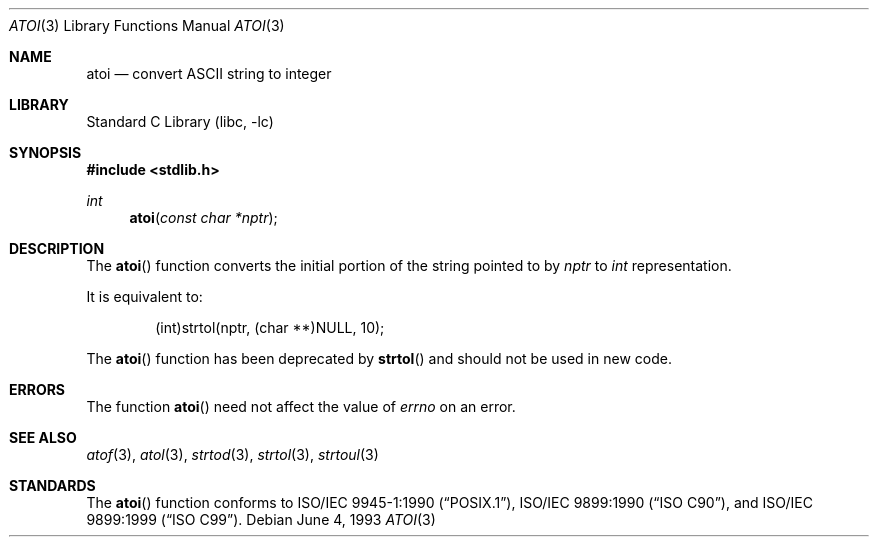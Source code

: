 .\" Copyright (c) 1990, 1991, 1993
.\"	The Regents of the University of California.  All rights reserved.
.\"
.\" This code is derived from software contributed to Berkeley by
.\" the American National Standards Committee X3, on Information
.\" Processing Systems.
.\"
.\" Redistribution and use in source and binary forms, with or without
.\" modification, are permitted provided that the following conditions
.\" are met:
.\" 1. Redistributions of source code must retain the above copyright
.\"    notice, this list of conditions and the following disclaimer.
.\" 2. Redistributions in binary form must reproduce the above copyright
.\"    notice, this list of conditions and the following disclaimer in the
.\"    documentation and/or other materials provided with the distribution.
.\" 3. Neither the name of the University nor the names of its contributors
.\"    may be used to endorse or promote products derived from this software
.\"    without specific prior written permission.
.\"
.\" THIS SOFTWARE IS PROVIDED BY THE REGENTS AND CONTRIBUTORS ``AS IS'' AND
.\" ANY EXPRESS OR IMPLIED WARRANTIES, INCLUDING, BUT NOT LIMITED TO, THE
.\" IMPLIED WARRANTIES OF MERCHANTABILITY AND FITNESS FOR A PARTICULAR PURPOSE
.\" ARE DISCLAIMED.  IN NO EVENT SHALL THE REGENTS OR CONTRIBUTORS BE LIABLE
.\" FOR ANY DIRECT, INDIRECT, INCIDENTAL, SPECIAL, EXEMPLARY, OR CONSEQUENTIAL
.\" DAMAGES (INCLUDING, BUT NOT LIMITED TO, PROCUREMENT OF SUBSTITUTE GOODS
.\" OR SERVICES; LOSS OF USE, DATA, OR PROFITS; OR BUSINESS INTERRUPTION)
.\" HOWEVER CAUSED AND ON ANY THEORY OF LIABILITY, WHETHER IN CONTRACT, STRICT
.\" LIABILITY, OR TORT (INCLUDING NEGLIGENCE OR OTHERWISE) ARISING IN ANY WAY
.\" OUT OF THE USE OF THIS SOFTWARE, EVEN IF ADVISED OF THE POSSIBILITY OF
.\" SUCH DAMAGE.
.\"
.\"     @(#)atoi.3	8.1 (Berkeley) 6/4/93
.\" $FreeBSD: releng/10.2/lib/libc/stdlib/atoi.3 251069 2013-05-28 20:57:40Z emaste $
.\"
.Dd June 4, 1993
.Dt ATOI 3
.Os
.Sh NAME
.Nm atoi
.Nd convert
.Tn ASCII
string to integer
.Sh LIBRARY
.Lb libc
.Sh SYNOPSIS
.In stdlib.h
.Ft int
.Fn atoi "const char *nptr"
.Sh DESCRIPTION
The
.Fn atoi
function converts the initial portion of the string pointed to by
.Fa nptr
to
.Vt int
representation.
.Pp
It is equivalent to:
.Bd -literal -offset indent
(int)strtol(nptr, (char **)NULL, 10);
.Ed
.Pp
The
.Fn atoi
function has been deprecated by
.Fn strtol
and should not be used in new code.
.Sh ERRORS
The function
.Fn atoi
need not affect the value of
.Va errno
on an error.
.Sh SEE ALSO
.Xr atof 3 ,
.Xr atol 3 ,
.Xr strtod 3 ,
.Xr strtol 3 ,
.Xr strtoul 3
.Sh STANDARDS
The
.Fn atoi
function conforms to
.St -p1003.1-90 ,
.St -isoC ,
and
.St -isoC-99 .

